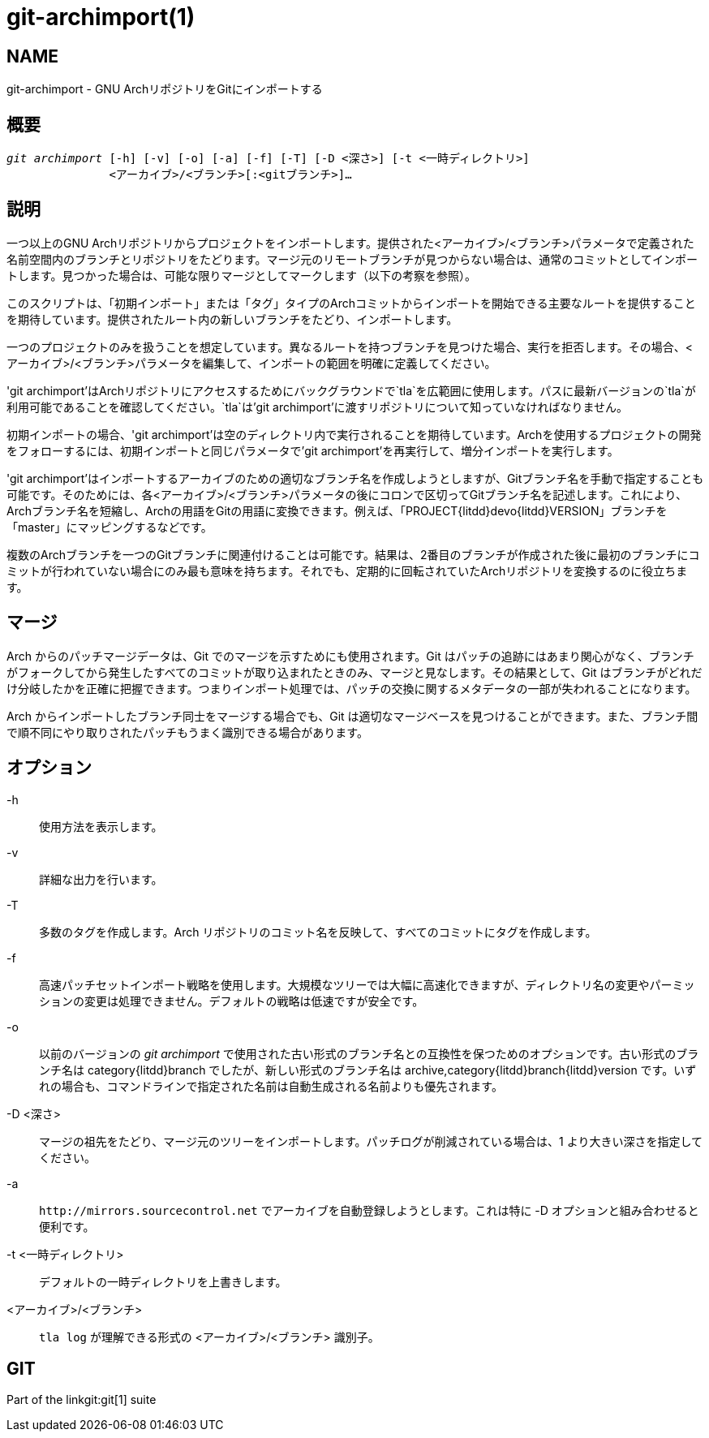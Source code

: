 git-archimport(1)
=================

NAME
----
git-archimport - GNU ArchリポジトリをGitにインポートする


概要
--
[verse]
'git archimport' [-h] [-v] [-o] [-a] [-f] [-T] [-D <深さ>] [-t <一時ディレクトリ>]
	       <アーカイブ>/<ブランチ>[:<gitブランチ>]...

説明
--
一つ以上のGNU Archリポジトリからプロジェクトをインポートします。提供された<アーカイブ>/<ブランチ>パラメータで定義された名前空間内のブランチとリポジトリをたどります。マージ元のリモートブランチが見つからない場合は、通常のコミットとしてインポートします。見つかった場合は、可能な限りマージとしてマークします（以下の考察を参照）。

このスクリプトは、「初期インポート」または「タグ」タイプのArchコミットからインポートを開始できる主要なルートを提供することを期待しています。提供されたルート内の新しいブランチをたどり、インポートします。

一つのプロジェクトのみを扱うことを想定しています。異なるルートを持つブランチを見つけた場合、実行を拒否します。その場合、<アーカイブ>/<ブランチ>パラメータを編集して、インポートの範囲を明確に定義してください。

'git archimport'はArchリポジトリにアクセスするためにバックグラウンドで`tla`を広範囲に使用します。パスに最新バージョンの`tla`が利用可能であることを確認してください。`tla`は'git archimport'に渡すリポジトリについて知っていなければなりません。

初期インポートの場合、'git archimport'は空のディレクトリ内で実行されることを期待しています。Archを使用するプロジェクトの開発をフォローするには、初期インポートと同じパラメータで'git archimport'を再実行して、増分インポートを実行します。

'git archimport'はインポートするアーカイブのための適切なブランチ名を作成しようとしますが、Gitブランチ名を手動で指定することも可能です。そのためには、各<アーカイブ>/<ブランチ>パラメータの後にコロンで区切ってGitブランチ名を記述します。これにより、Archブランチ名を短縮し、Archの用語をGitの用語に変換できます。例えば、「PROJECT{litdd}devo{litdd}VERSION」ブランチを「master」にマッピングするなどです。

複数のArchブランチを一つのGitブランチに関連付けることは可能です。結果は、2番目のブランチが作成された後に最初のブランチにコミットが行われていない場合にのみ最も意味を持ちます。それでも、定期的に回転されていたArchリポジトリを変換するのに役立ちます。


マージ
---
Arch からのパッチマージデータは、Git でのマージを示すためにも使用されます。Git はパッチの追跡にはあまり関心がなく、ブランチがフォークしてから発生したすべてのコミットが取り込まれたときのみ、マージと見なします。その結果として、Git はブランチがどれだけ分岐したかを正確に把握できます。つまりインポート処理では、パッチの交換に関するメタデータの一部が失われることになります。

Arch からインポートしたブランチ同士をマージする場合でも、Git は適切なマージベースを見つけることができます。また、ブランチ間で順不同にやり取りされたパッチもうまく識別できる場合があります。

オプション
-----

-h::
	使用方法を表示します。

-v::
	詳細な出力を行います。

-T::
	多数のタグを作成します。Arch リポジトリのコミット名を反映して、すべてのコミットにタグを作成します。

-f::
	高速パッチセットインポート戦略を使用します。大規模なツリーでは大幅に高速化できますが、ディレクトリ名の変更やパーミッションの変更は処理できません。デフォルトの戦略は低速ですが安全です。

-o::
	以前のバージョンの 'git archimport' で使用された古い形式のブランチ名との互換性を保つためのオプションです。古い形式のブランチ名は category{litdd}branch でしたが、新しい形式のブランチ名は archive,category{litdd}branch{litdd}version です。いずれの場合も、コマンドラインで指定された名前は自動生成される名前よりも優先されます。

-D <深さ>::
	マージの祖先をたどり、マージ元のツリーをインポートします。パッチログが削減されている場合は、1 より大きい深さを指定してください。

-a::
	`http://mirrors.sourcecontrol.net` でアーカイブを自動登録しようとします。これは特に -D オプションと組み合わせると便利です。

-t <一時ディレクトリ>::
	デフォルトの一時ディレクトリを上書きします。


<アーカイブ>/<ブランチ>::
	`tla log` が理解できる形式の <アーカイブ>/<ブランチ> 識別子。


GIT
---
Part of the linkgit:git[1] suite
